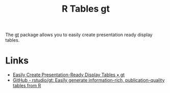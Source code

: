 :PROPERTIES:
:ID:       c285d6f1-79d3-4970-8e7f-b6873b565382
:mtime:    20240204113019
:ctime:    20240204113019
:END:
#+TITLE: R Tables gt
#+FILETAGS: :r:tables:

The [[https://gt.rstudio.com/][gt]] package allows you to easily create presentation ready display tables.


* Links

+ [[https://gt.rstudio.com/][Easily Create Presentation-Ready Display Tables • gt]]
+ [[https://github.com/rstudio/gt/][GitHub - rstudio/gt: Easily generate information-rich, publication-quality tables from R]]

